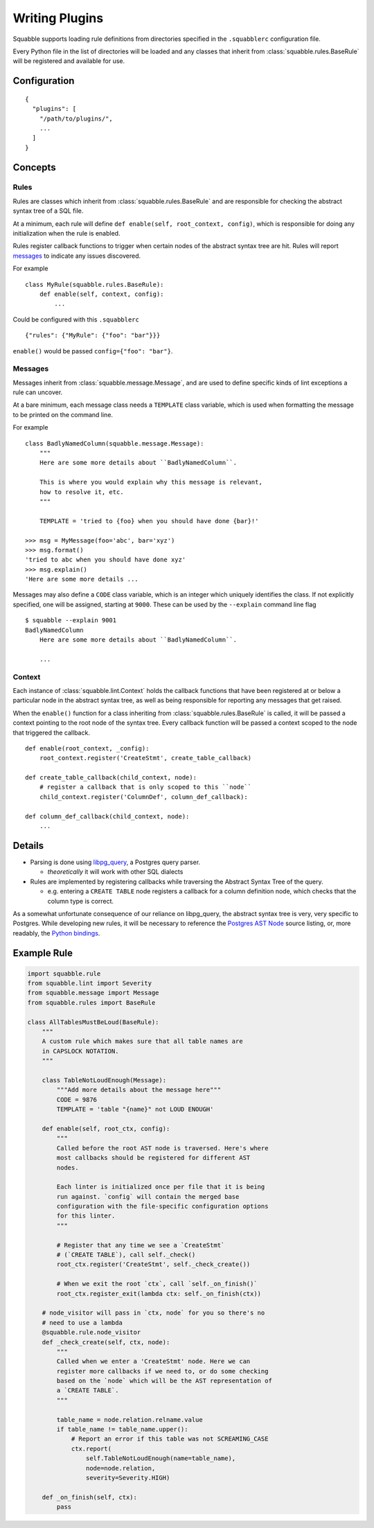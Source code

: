 Writing Plugins
===============

Squabble supports loading rule definitions from directories specified in the
``.squabblerc`` configuration file.

Every Python file in the list of directories will be loaded and any classes
that inherit from :class:`squabble.rules.BaseRule` will be registered and
available for use.


Configuration
-------------

::

   {
     "plugins": [
       "/path/to/plugins/",
       ...
     ]
   }

Concepts
--------

Rules
~~~~~

Rules are classes which inherit from :class:`squabble.rules.BaseRule` and
are responsible for checking the abstract syntax tree of a SQL file.

At a minimum, each rule will define ``def enable(self, root_context, config)``,
which is responsible for doing any initialization when the rule is enabled.

Rules register callback functions to trigger when certain nodes of the abstract
syntax tree are hit. Rules will report messages_ to indicate any issues
discovered.

For example ::

  class MyRule(squabble.rules.BaseRule):
      def enable(self, context, config):
          ...

Could be configured with this ``.squabblerc`` ::

  {"rules": {"MyRule": {"foo": "bar"}}}

``enable()`` would be passed ``config={"foo": "bar"}``.

.. _messages:

Messages
~~~~~~~~

Messages inherit from :class:`squabble.message.Message`, and are used to define
specific kinds of lint exceptions a rule can uncover.

At a bare minimum, each message class needs a ``TEMPLATE`` class variable,
which is used when formatting the message to be printed on the command line.

For example ::

  class BadlyNamedColumn(squabble.message.Message):
      """
      Here are some more details about ``BadlyNamedColumn``.

      This is where you would explain why this message is relevant,
      how to resolve it, etc.
      """

      TEMPLATE = 'tried to {foo} when you should have done {bar}!'

  >>> msg = MyMessage(foo='abc', bar='xyz')
  >>> msg.format()
  'tried to abc when you should have done xyz'
  >>> msg.explain()
  'Here are some more details ...

Messages may also define a ``CODE`` class variable, which is an integer which
uniquely identifies the class. If not explicitly specified, one will be
assigned, starting at ``9000``. These can be used by the ``--explain`` command
line flag ::

  $ squabble --explain 9001
  BadlyNamedColumn
      Here are some more details about ``BadlyNamedColumn``.

      ...

Context
~~~~~~~

Each instance of :class:`squabble.lint.Context` holds the callback
functions that have been registered at or below a particular node in the
abstract syntax tree, as well as being responsible for reporting any messages
that get raised.

When the ``enable()`` function for a class inheriting from
:class:`squabble.rules.BaseRule` is called, it will be passed a context
pointing to the root node of the syntax tree. Every callback function will be
passed a context scoped to the node that triggered the callback.

::

   def enable(root_context, _config):
       root_context.register('CreateStmt', create_table_callback)

   def create_table_callback(child_context, node):
       # register a callback that is only scoped to this ``node``
       child_context.register('ColumnDef', column_def_callback):

   def column_def_callback(child_context, node):
       ...

Details
-------

-  Parsing is done using
   `libpg_query <https://github.com/lfittl/libpg_query>`__, a Postgres
   query parser.

   -  *theoretically* it will work with other SQL dialects

-  Rules are implemented by registering callbacks while traversing the
   Abstract Syntax Tree of the query.

   -  e.g. entering a ``CREATE TABLE`` node registers a callback for a
      column definition node, which checks that the column type is
      correct.

As a somewhat unfortunate consequence of our reliance on libpg_query,
the abstract syntax tree is very, very specific to Postgres. While
developing new rules, it will be necessary to reference the `Postgres
AST
Node <https://git.postgresql.org/gitweb/?p=postgresql.git;a=blob;f=src/include/nodes/parsenodes.h;hb=HEAD>`__
source listing, or, more readably, the `Python
bindings <https://github.com/lelit/pglast/tree/master/pglast/enums>`__.

Example Rule
------------

.. code-block:: python

  import squabble.rule
  from squabble.lint import Severity
  from squabble.message import Message
  from squabble.rules import BaseRule

  class AllTablesMustBeLoud(BaseRule):
      """
      A custom rule which makes sure that all table names are
      in CAPSLOCK NOTATION.
      """

      class TableNotLoudEnough(Message):
          """Add more details about the message here"""
          CODE = 9876
          TEMPLATE = 'table "{name}" not LOUD ENOUGH'

      def enable(self, root_ctx, config):
          """
          Called before the root AST node is traversed. Here's where
          most callbacks should be registered for different AST
          nodes.

          Each linter is initialized once per file that it is being
          run against. `config` will contain the merged base
          configuration with the file-specific configuration options
          for this linter.
          """

          # Register that any time we see a `CreateStmt`
          # (`CREATE TABLE`), call self._check()
          root_ctx.register('CreateStmt', self._check_create())

          # When we exit the root `ctx`, call `self._on_finish()`
          root_ctx.register_exit(lambda ctx: self._on_finish(ctx))

      # node_visitor will pass in `ctx, node` for you so there's no
      # need to use a lambda
      @squabble.rule.node_visitor
      def _check_create(self, ctx, node):
          """
          Called when we enter a 'CreateStmt' node. Here we can
          register more callbacks if we need to, or do some checking
          based on the `node` which will be the AST representation of
          a `CREATE TABLE`.
          """

          table_name = node.relation.relname.value
          if table_name != table_name.upper():
              # Report an error if this table was not SCREAMING_CASE
              ctx.report(
                  self.TableNotLoudEnough(name=table_name),
                  node=node.relation,
                  severity=Severity.HIGH)

      def _on_finish(self, ctx):
          pass
